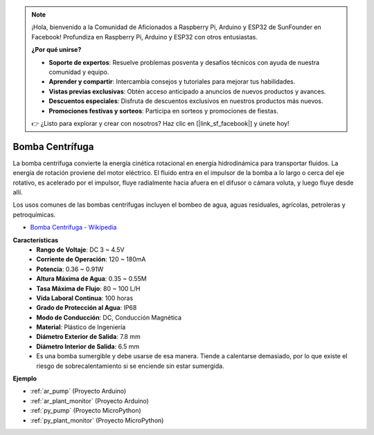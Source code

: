 .. note::

    ¡Hola, bienvenido a la Comunidad de Aficionados a Raspberry Pi, Arduino y ESP32 de SunFounder en Facebook! Profundiza en Raspberry Pi, Arduino y ESP32 con otros entusiastas.

    **¿Por qué unirse?**

    - **Soporte de expertos**: Resuelve problemas posventa y desafíos técnicos con ayuda de nuestra comunidad y equipo.
    - **Aprender y compartir**: Intercambia consejos y tutoriales para mejorar tus habilidades.
    - **Vistas previas exclusivas**: Obtén acceso anticipado a anuncios de nuevos productos y avances.
    - **Descuentos especiales**: Disfruta de descuentos exclusivos en nuestros productos más nuevos.
    - **Promociones festivas y sorteos**: Participa en sorteos y promociones de fiestas.

    👉 ¿Listo para explorar y crear con nosotros? Haz clic en [|link_sf_facebook|] y únete hoy!

.. _cpn_pump:

Bomba Centrífuga
===================

.. image:: img/pump.png
    :width: 300
    :align: center

La bomba centrífuga convierte la energía cinética rotacional en energía hidrodinámica para transportar fluidos. La energía de rotación proviene del motor eléctrico. El fluido entra en el impulsor de la bomba a lo largo o cerca del eje rotativo, es acelerado por el impulsor, fluye radialmente hacia afuera en el difusor o cámara voluta, y luego fluye desde allí.

Los usos comunes de las bombas centrífugas incluyen el bombeo de agua, aguas residuales, agrícolas, petroleras y petroquímicas.


* `Bomba Centrífuga - Wikipedia <https://es.wikipedia.org/wiki/Bomba_centr%C3%ADfuga>`_

**Características**
    * **Rango de Voltaje**: DC 3 ~ 4.5V
    * **Corriente de Operación**: 120 ~ 180mA
    * **Potencia**: 0.36 ~ 0.91W
    * **Altura Máxima de Agua**: 0.35 ~ 0.55M
    * **Tasa Máxima de Flujo**: 80 ~ 100 L/H
    * **Vida Laboral Continua**: 100 horas
    * **Grado de Protección al Agua**: IP68
    * **Modo de Conducción**: DC, Conducción Magnética
    * **Material**: Plástico de Ingeniería
    * **Diámetro Exterior de Salida**: 7.8 mm
    * **Diámetro Interior de Salida**: 6.5 mm
    * Es una bomba sumergible y debe usarse de esa manera. Tiende a calentarse demasiado, por lo que existe el riesgo de sobrecalentamiento si se enciende sin estar sumergida.

**Ejemplo**

* :ref:`ar_pump` (Proyecto Arduino)
* :ref:`ar_plant_monitor` (Proyecto Arduino)
* :ref:`py_pump` (Proyecto MicroPython)
* :ref:`py_plant_monitor` (Proyecto MicroPython)
